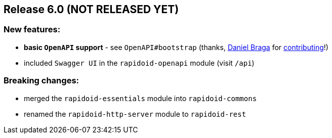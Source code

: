 == Release 6.0 (NOT RELEASED YET)

=== New features:

 - *basic `OpenAPI` support* - see `OpenAPI#bootstrap` (thanks, https://github.com/danielbraga[Daniel Braga] for https://github.com/rapidoid/rapidoid/pull/158/files[contributing]!)
 - included `Swagger UI` in the `rapidoid-openapi` module (visit `/api`)

=== Breaking changes:

 - merged the `rapidoid-essentials` module into `rapidoid-commons`
 - renamed the `rapidoid-http-server` module to `rapidoid-rest`
